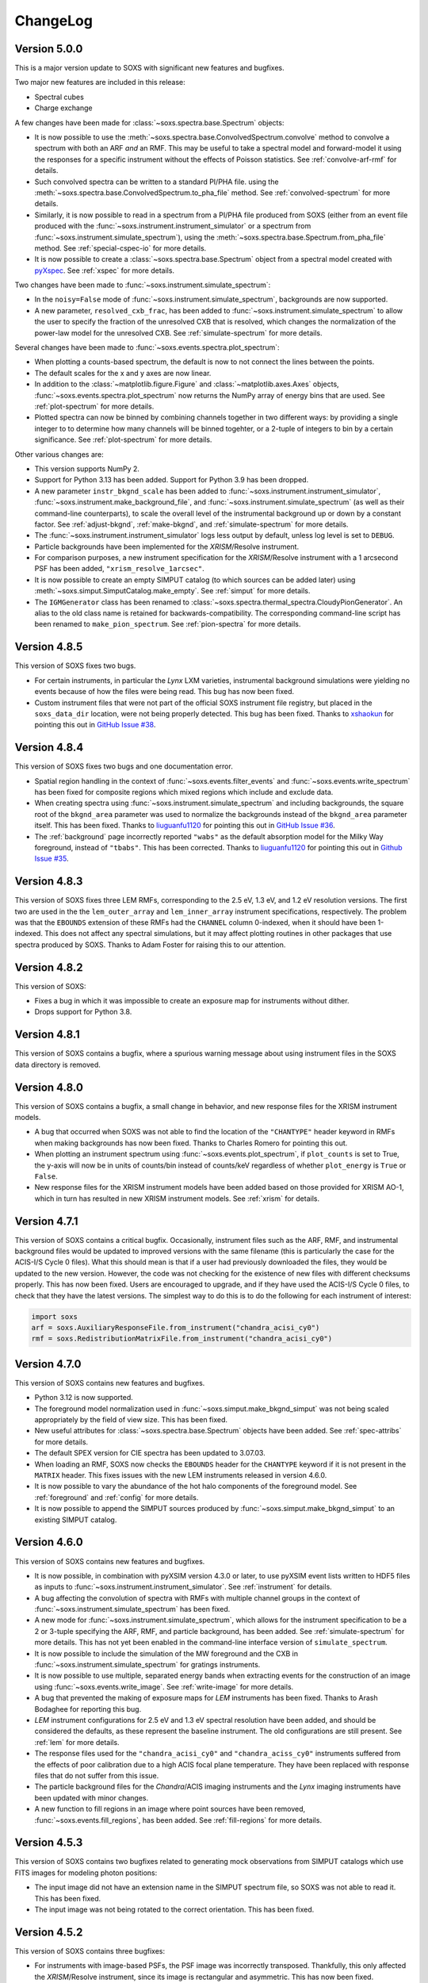 .. _changelog:

ChangeLog
=========

Version 5.0.0
-------------

This is a major version update to SOXS with significant new features and bugfixes.

Two major new features are included in this release:

* Spectral cubes
* Charge exchange

A few changes have been made for :class:`~soxs.spectra.base.Spectrum` objects:

* It is now possible to use the :meth:`~soxs.spectra.base.ConvolvedSpectrum.convolve`
  method to convolve a spectrum with both an ARF *and* an RMF. This may be useful to
  take a spectral model and forward-model it using the responses for a specific
  instrument without the effects of Poisson statistics. See :ref:`convolve-arf-rmf`
  for details.
* Such convolved spectra can be
  written to a standard PI/PHA file. using the
  :meth:`~soxs.spectra.base.ConvolvedSpectrum.to_pha_file` method. See
  :ref:`convolved-spectrum` for more details.
* Similarly, it is now possible to read in a spectrum from a PI/PHA file produced from
  SOXS (either from an event file produced with the :func:`~soxs.instrument.instrument_simulator`
  or a spectrum from :func:`~soxs.instrument.simulate_spectrum`), using the
  :meth:`~soxs.spectra.base.Spectrum.from_pha_file` method. See :ref:`special-cspec-io`
  for more details.
* It is now possible to create a :class:`~soxs.spectra.base.Spectrum` object from
  a spectral model created with
  `pyXspec <https://heasarc.gsfc.nasa.gov/docs/xanadu/xspec/python/html/index.html>`_.
  See :ref:`xspec` for more details.

Two changes have been made to :func:`~soxs.instrument.simulate_spectrum`:

* In the ``noisy=False`` mode of :func:`~soxs.instrument.simulate_spectrum`,
  backgrounds are now supported.
* A new parameter, ``resolved_cxb_frac``, has been added to
  :func:`~soxs.instrument.simulate_spectrum` to allow the user to specify the
  fraction of the unresolved CXB that is resolved, which changes the normalization
  of the power-law model for the unresolved CXB. See :ref:`simulate-spectrum`
  for more details.

Several changes have been made to :func:`~soxs.events.spectra.plot_spectrum`:

* When plotting a counts-based spectrum, the default is now to not connect the
  lines between the points.
* The default scales for the x and y axes are now linear.
* In addition to the :class:`~matplotlib.figure.Figure` and :class:`~matplotlib.axes.Axes`
  objects, :func:`~soxs.events.spectra.plot_spectrum` now returns the NumPy array of
  energy bins that are used. See :ref:`plot-spectrum` for more details.
* Plotted spectra can now be binned by combining channels together in two different ways:
  by providing a single integer to to determine how many channels will be binned togehter,
  or a 2-tuple of integers to bin by a certain significance. See :ref:`plot-spectrum` for
  more details.

Other various changes are:

* This version supports NumPy 2.
* Support for Python 3.13 has been added. Support for Python 3.9 has been dropped.
* A new parameter ``instr_bkgnd_scale`` has been added to
  :func:`~soxs.instrument.instrument_simulator`, :func:`~soxs.instrument.make_background_file`,
  and :func:`~soxs.instrument.simulate_spectrum` (as well as their command-line
  counterparts), to scale the overall level of the instrumental background up or
  down by a constant factor. See :ref:`adjust-bkgnd`, :ref:`make-bkgnd`, and
  :ref:`simulate-spectrum` for more details.
* The :func:`~soxs.instrument.instrument_simulator` logs less output by default,
  unless log level is set to ``DEBUG``.
* Particle backgrounds have been implemented for the *XRISM*/Resolve instrument.
* For comparison purposes, a new instrument specification for the *XRISM*/Resolve
  instrument with a 1 arcsecond PSF has been added, ``"xrism_resolve_1arcsec"``.
* It is now possible to create an empty SIMPUT catalog (to which sources can be
  added later) using :meth:`~soxs.simput.SimputCatalog.make_empty`. See
  :ref:`simput` for more details.
* The ``IGMGenerator`` class has been renamed to
  :class:`~soxs.spectra.thermal_spectra.CloudyPionGenerator`. An alias to the old class
  name is retained for backwards-compatibility. The corresponding command-line script
  has been renamed to ``make_pion_spectrum``. See :ref:`pion-spectra` for more details.

Version 4.8.5
-------------

This version of SOXS fixes two bugs.

* For certain instruments, in particular the *Lynx* LXM varieties, instrumental
  background simulations were yielding no events because of how the files were
  being read. This bug has now been fixed.
* Custom instrument files that were not part of the official SOXS instrument file
  registry, but placed in the ``soxs_data_dir`` location, were not being properly
  detected. This bug has been fixed. Thanks to `xshaokun <https://github.com/xshaokun>`_
  for pointing this out in
  `GitHub Issue #38 <https://github.com/lynx-x-ray-observatory/soxs/issues/38>`_.

Version 4.8.4
-------------

This version of SOXS fixes two bugs and one documentation error.

* Spatial region handling in the context of :func:`~soxs.events.filter_events` and
  :func:`~soxs.events.write_spectrum` has been fixed for composite regions which
  mixed regions which include and exclude data.
* When creating spectra using :func:`~soxs.instrument.simulate_spectrum` and
  including backgrounds, the square root of the ``bkgnd_area`` parameter was
  used to normalize the backgrounds instead of the ``bkgnd_area`` parameter itself.
  This has been fixed. Thanks to `liuguanfu1120 <https://github.com/liuguanfu1120>`_
  for pointing this out in
  `GitHub Issue #36 <https://github.com/lynx-x-ray-observatory/soxs/issues/36>`_.
* The :ref:`background` page incorrectly reported ``"wabs"`` as the default
  absorption model for the Milky Way foreground, instead of ``"tbabs"``. This has
  been corrected. Thanks to `liuguanfu1120 <https://github.com/liuguanfu1120>`_
  for pointing this out in
  `Github Issue #35 <https://github.com/lynx-x-ray-observatory/soxs/issues/35>`_.

Version 4.8.3
-------------

This version of SOXS fixes three LEM RMFs, corresponding to the 2.5 eV, 1.3 eV, and
1.2 eV resolution versions. The first two are used in the the ``lem_outer_array``
and ``lem_inner_array`` instrument specifications, respectively. The problem was that the
``EBOUNDS`` extension of these RMFs had the ``CHANNEL`` column 0-indexed, when it should
have been 1-indexed. This does not affect any spectral simulations, but it may affect
plotting routines in other packages that use spectra produced by SOXS. Thanks to Adam
Foster for raising this to our attention.

Version 4.8.2
-------------

This version of SOXS:

* Fixes a bug in which it was impossible to create an exposure map for instruments
  without dither.
* Drops support for Python 3.8.

Version 4.8.1
-------------

This version of SOXS contains a bugfix, where a spurious warning message about
using instrument files in the SOXS data directory is removed.

Version 4.8.0
-------------

This version of SOXS contains a bugfix, a small change in behavior, and new
response files for the XRISM instrument models.

* A bug that occurred when SOXS was not able to find the location of the
  ``"CHANTYPE"`` header keyword in RMFs when making backgrounds has now been
  fixed. Thanks to Charles Romero for pointing this out.
* When plotting an instrument spectrum using :func:`~soxs.events.plot_spectrum`,
  if ``plot_counts`` is set to True, the y-axis will now be in units of counts/bin
  instead of counts/keV regardless of whether ``plot_energy`` is ``True`` or
  ``False``.
* New response files for the XRISM instrument models have been added based on
  those provided for XRISM AO-1, which in turn has resulted in new XRISM
  instrument models. See :ref:`xrism` for details.

Version 4.7.1
-------------

This version of SOXS contains a critical bugfix. Occasionally, instrument files
such as the ARF, RMF, and instrumental background files would be updated to
improved versions with the same filename (this is particularly the case for the
ACIS-I/S Cycle 0 files). What this should mean is that if a user had previously
downloaded the files, they would be updated to the new version. However, the
code was not checking for the existence of new files with different checksums
properly. This has now been fixed. Users are encouraged to upgrade, and if they
have used the ACIS-I/S Cycle 0 files, to check that they have the latest versions.
The simplest way to do this is to do the following for each instrument of interest:

.. code-block:: python

    import soxs
    arf = soxs.AuxiliaryResponseFile.from_instrument("chandra_acisi_cy0")
    rmf = soxs.RedistributionMatrixFile.from_instrument("chandra_acisi_cy0")

Version 4.7.0
-------------

This version of SOXS contains new features and bugfixes.

* Python 3.12 is now supported.
* The foreground model normalization used in :func:`~soxs.simput.make_bkgnd_simput`
  was not being scaled appropriately by the field of view size. This has been
  fixed.
* New useful attributes for :class:`~soxs.spectra.base.Spectrum` objects have been
  added. See :ref:`spec-attribs` for more details.
* The default SPEX version for CIE spectra has been updated to 3.07.03.
* When loading an RMF, SOXS now checks the ``EBOUNDS`` header for the
  ``CHANTYPE`` keyword if it is not present in the ``MATRIX`` header.
  This fixes issues with the new LEM instruments released in version 4.6.0.
* It is now possible to vary the abundance of the hot halo components of
  the foreground model. See :ref:`foreground` and :ref:`config` for more
  details.
* It is now possible to append the SIMPUT sources produced by
  :func:`~soxs.simput.make_bkgnd_simput` to an existing SIMPUT catalog.

Version 4.6.0
-------------

This version of SOXS contains new features and bugfixes.

* It is now possible, in combination with pyXSIM version 4.3.0 or later, to
  use pyXSIM event lists written to HDF5 files as inputs to
  :func:`~soxs.instrument.instrument_simulator`. See :ref:`instrument` for
  details.
* A bug affecting the convolution of spectra with RMFs with multiple channel
  groups in the context of :func:`~soxs.instrument.simulate_spectrum` has been
  fixed.
* A new mode for :func:`~soxs.instrument.simulate_spectrum`, which allows for
  the instrument specification to be a 2 or 3-tuple specifying the ARF, RMF,
  and particle background, has been added. See :ref:`simulate-spectrum` for
  more details. This has not yet been enabled in the command-line interface
  version of ``simulate_spectrum``.
* It is now possible to include the simulation of the MW foreground and the
  CXB in :func:`~soxs.instrument.simulate_spectrum` for gratings instruments.
* It is now possible to use multiple, separated energy bands when extracting events for
  the construction of an image using :func:`~soxs.events.write_image`. See
  :ref:`write-image` for more details.
* A bug that prevented the making of exposure maps for *LEM* instruments has been fixed.
  Thanks to Arash Bodaghee for reporting this bug.
* *LEM* instrument configurations for 2.5 eV and 1.3 eV spectral resolution have been added,
  and should be considered the defaults, as these represent the baseline instrument. The
  old configurations are still present. See :ref:`lem` for more details.
* The response files used for the ``"chandra_acisi_cy0"`` and ``"chandra_aciss_cy0"``
  instruments suffered from the effects of poor calibration due to a high ACIS focal
  plane temperature. They have been replaced with response files that do not suffer
  from this issue.
* The particle background files for the *Chandra*/ACIS imaging instruments and the
  *Lynx* imaging instruments have been updated with minor changes.
* A new function to fill regions in an image where point sources have been removed,
  :func:`~soxs.events.fill_regions`, has been added. See :ref:`fill-regions` for
  more details.

Version 4.5.3
-------------

This version of SOXS contains two bugfixes related to generating mock observations
from SIMPUT catalogs which use FITS images for modeling photon positions:

* The input image did not have an extension name in the SIMPUT spectrum file, so
  SOXS was not able to read it. This has been fixed.
* The input image was not being rotated to the correct orientation. This has been
  fixed.

Version 4.5.2
-------------

This version of SOXS contains three bugfixes:

* For instruments with image-based PSFs, the PSF image was incorrectly transposed.
  Thankfully, this only affected the *XRISM*/Resolve instrument, since its image is
  rectangular and asymmetric. This has now been fixed.
* Default aimpoint coordinates corresponding to the detector center have now been
  added to simple, square-shaped instruments created with
  :meth:`~soxs.instrument_registry.make_simple_instrument`.
* SIMPUT filenames are now no longer limited to 80 characters inside the SIMPUT
  catalog, and better handling is provided for filenames with relative paths. Thanks
  to Chang-Goo Kim for submitting `PR 19 <https://github.com/lynx-x-ray-observatory/soxs/pull/19>`_ which fixes this.


Version 4.5.1
-------------

This version of SOXS contains two bugfixes:

* A critical downstream bug in pyXSIM has been fixed, where normalizations of X-ray
  fields, spectra, and mocks that used the IGM thermal spectrum model were overestimated.
  Users who need this functionality are also encouraged to upgrade to pyXSIM v4.2.0.
* Inputting a file name as the ``imhdu`` argument to
  :meth:`~soxs.simuput.SimputSource.from_spectrum` was not working, and has now been
  fixed.

Version 4.5.0
-------------

This version of SOXS contains a minor bugfix and a number of small new features.

* More corner cases of SIMPUT catalogs made using the SIMPUT library
  which caused errors in SOXS are now supported.
* It is now possible to supply a :class:`soxs.simput.SimputCatalog` instance
  as the ``input_events`` argument to :func:`~soxs.instrument.instrument_simulator`.
* It is now possible to specify values of the ``reblock`` parameter that are less
  than 1 to :func:`soxs.events.write_image`.
* It is now possible to filter events on time in :func:`soxs.events.filter_events`,
  :func:`soxs.events.write_image`, and :func:`soxs.events.write_spectrum`.
* It is now possible to exclude events with region filters in :func:`soxs.events.filter_events`
  and :func:`soxs.events.write_spectrum`.
* A new function to merge source and background event files,
  :func:`soxs.events.merge_event_files`, has been added.

Version 4.4.0
-------------

This version of SOXS contains critical bugfixes and one new feature.

* There was an `off-by-one` indexing error in the production of energies for diffuse
  background spectra, as well as any spectra produced with
  :func:`~soxs.instrument.simulate_spectrum`, which results in a small energy shift
  (almost always below the energy resolution). This bug has been fixed.
* The ``"ENERGY"`` column in event files produced by SOXS now represent the energies that
  are approximated by the instrument response based on their channel. Effectively, this
  now means that these energies are at the instrument resolution. This is in line with
  what is present in real data. A new column in the event files, ``"SOXS_ENERGY"``, contains
  the energies incident on the detector derived from the source, which previously were
  in the ``"ENERGY"`` column.
* Region files or expressions with multiple regions inside them are now correctly
  parsed when using :func:`~soxs.events.filter_events` or :func:`~soxs.events.write_spectrum`.
* It is now possible to create a spectrum without Poisson noise using
  :func:`~soxs.instrument.simulate_spectrum` or the ``simulate_spectrum`` command-line
  script. See :ref:`simulate-spectrum` or :ref:`cmd-simulate-spectrum` for more details.
* The ``"CHANNEL"`` field in the ``"EBOUNDS"`` data in the LEM RMFs was 0-indexed when it
  should have been 1-indexed. This has been fixed.

Version 4.3.0
-------------

This version of SOXS contains new features.

* A new version of the spectral model used in the
  :class:`~soxs.spectra.thermal_spectra.CloudyCIEGenerator` class has been provided, with
  improved energy resolution. See :ref:`cloudy-spectra` for more details.
* A new version of the spectral model used in the
  :class:`~soxs.spectra.thermal_spectra.IGMGenerator` class has been provided, with
  improved energy resolution. See :ref:`igm-spectra` for more details.
* A new function to download table files for the thermal spectra models has been
  provided. See :ref:`downloading-thermal-tables` for more details.

Version 4.2.1
-------------

This update to SOXS contains bugfixes.

* The *AXIS* instrument specification was not working properly due to an issue
  with the implementation of the PSF file. This has now been fixed.
* In several places, data from FITS files is now converted to the native byteorder
  of the system upon reading.
* The minimum AstroPy version is now 4.0 and the minimum h5py version is now 3.0.

Version 4.2.0
-------------

This update to SOXS contains new features and a bugfix.

* Installation and use on Windows 64-bit platforms is now supported.
* New PSF models using encircled energy fraction (EEF) files are now supported.
  See :ref:`psf-models` for more details.
* The *XRISM* *Resolve* instrument specification has been updated, and a new
  instrument specification for *Xtend* has been added. See :ref:`xrism` for
  more details.
* The *AXIS* instrument specification has been updated. See :ref:`axis-probe` for
  more details.
* If one had not binned a :class:`~soxs.spectra.base.Spectrum` object more finely
  than the instrument's ARF/RMF when using :func:`~soxs.instrument.simulate_spectrum`,
  then gaps would appear in the resulting convolved spectrum. This is now
  handled by linearly interpolating the spectral model into the ARF energy
  bins.
* The *LEM* instrumental background has been boosted to 1 counts/s/keV/(30'x30')
  from the previous value of 0.07 counts/s/keV/(30'x30').
* A new function for creating a SIMPUT catalog including models for the Galactic
  foreground and the CXB point sources, :func:`~soxs.simput.make_bkgnd_simput`,
  has been included. See :ref:`bkgnd-simput` for more details.

Version 4.1.0
-------------

This update to SOXS contains bug fixes and two new features.

* A bug that scaled the flux of :class:`~soxs.simput.SimputSpectrum` sources
  incorrectly has been corrected.
* Bugs that prevented :class:`~soxs.simput.SimputSpectrum` sources from being
  used in SIXTE, SIMX, and MARX have been fixed.
* It is now possible to specify a region file with creating a spectrum with
  :func:`~soxs.events.write_spectrum`, to select a subset of events based on
  spatial region. See :ref:`write-spectrum` for more details.
* The method :meth:`~soxs.spectrum.Spectrum.get_lum_in_band` to compute the
  rest-frame luminosity of a :class:`~soxs.spectrum.Spectrum` within an energy
  band has been added.

Version 4.0.0
-------------

This update to SOXS contains a large number of new features, mostly related to
the generation of spectra.

* New options have been added for the simulation of thermal spectra, including
  from `SPEX <https://www.sron.nl/astrophysics-spex>`_, MeKaL, a CIE model based
  on `Cloudy <https://gitlab.nublado.org/cloudy/cloudy/-/wikis/home>`_,
  and a model for emission from the IGM including photoionization and resonant
  scattering off of the CXB based on Cloudy and provided by Ildar Khabibullin.
  See :ref:`thermal-spectra` for details.
* The option to create :class:`~soxs.spectra.base.Spectrum` objects with log-spaced
  energy binning has been added. See :ref:`spectrum-binning` for details.
* The option to create a new spectrum from an old one by rebinning has been added
  to the :class:`~soxs.spectra.base.Spectrum` class. See :ref:`spectrum-binning` for details.
* It is no longer necessary to source the HEADAS environment before creating a
  :class:`~soxs.spectra.base.Spectrum` object using either the
  :meth:`~soxs.spectra.base.Spectrum.from_xspec_script` or
  :meth:`~soxs.spectra.base.Spectrum.from_xspec_model`. See :ref:`xspec` for more details.
* Reading and writing of :class:`~soxs.spectra.base.Spectrum` objects has been refactored,
  so that the tables use the min and max of each energy bin instead of the middle
  energy of the bin. This allows for log-spaced energy binning (mentioned above) to
  be supported. Also, :class:`~soxs.spectra.base.Spectrum` objects can now be written to
  FITS table files as well as ASCII and HDF5. See :ref:`read-spectra` and
  :ref:`write-spectra` for details.
* An option to create a mosaicked event file in addition to an image file has been
  added to the :func:`~soxs.mosaic.make_mosaic_image` function. See :ref:`mosaic`
  for more details.
* The default absorption model for the galactic foreground has been changed to TBabs.
* The accuracy of the TBabs absorption model has been improved.
* It is now possible to specify different abundance tables in the construction of the
  TBabs absorption model.
* The galactic foregroud model now includes thermal broadening of emission lines, and
  it is also now possible to optionally add velocity broadening. See :ref:`foreground`
  for more details.
* The LEM ARF has been updated.
* Instrumental background models have been added to the LEM instrument models.
* The abundance table from `Feldman (1992) <https://ui.adsabs.harvard.edu/abs/1992PhyS...46..202F>`_
  has been added to the options for abundance tables for the
  :class:`~soxs.spectra.thermal_spectra.ApecGenerator` and :class:`~soxs.spectra.thermal_spectra.SpexGenerator`.
* The default abundance table from Cloudy v17.03 has been added to the options for abundance
  tables for the :class:`~soxs.spectra.thermal_spectra.ApecGenerator` and
  :class:`~soxs.spectra.thermal_spectra.SpexGenerator`.
* The command-line script ``make_thermal_spectrum`` has been changed to ``make_cie_spectrum`` and
  has many more options for computing CIE spectra. See :ref:`cmd-make-cie-spectrum` for details.
* The command-line script ``make_igm_spectrum`` has been added for making thermal spectra with
  photoionization and resonant scattering. See :ref:`cmd-make-igm-spectrum` for details.
* In the command-line scripts ``make_cie_spectrum``, ``make_igm_spectrum``, and
  ``make_powerlaw_spectrum``, the parameter for foreground Galactic absorption ``nh`` has been
  renamed to ``nH_abs``.

Version 3.4.0
-------------

* The LEM response files have been updated.
* The XRISM response files have been updated.
* A bug that prevented multi-image PSF types to be used has been fixed.
* The astrophysical foreground calculation method has been updated so that
  its spectral bins always match the binning of the RMF for the instrument
  being simulated, which results in more accurate spectral fits for this
  component.
* The point-source background :math:`\log N-\log S` distribution has been
  extended to fluxes up to :math:`S \sim 10^{-12}~\rm{erg}~\rm{s}~\rm{cm}^{-2}`.
  See :ref:`ptsrc-bkgnd` for more details.
* A diffuse component to the point-source background has been added, to model
  completely unresolved sources at low flux. See :ref:`ptsrc-bkgnd` for more
  details.

Version 3.3.0
-------------

* New instrument specifications for the
  `LEM probe concept <https://lem.physics.wisc.edu>`_ have been added, for
  spectral resolutions of 0.9 eV and 2 eV.
* A new function for filtering event files, :func:`~soxs.events.filter_events`,
  has been added. See :ref:`filtering-events` for more details.
* A number of small bugs have been fixed.


Version 3.2.0
-------------

* More customizations to the astrophysical X-ray foreground are now available.
  See :ref:`foreground` and :ref:`config` for details.
* A new function, :func:`~soxs.utils.set_soxs_config`, for setting configuration
  values, has been added. See :ref:`config` for details.
* A new function, :func:`~soxs.utils.set_mission_config`, for setting
  mission-specific configuration values, has been added. See :ref:`mission-config`
  for details.


Version 3.1.0
-------------

* Python 3.10 is now officially supported. The minimum supported Python version
  is now 3.8.
* For :func:`~soxs.instrument.simulate_spectrum`, the power-law index for the
  unresolved point-source component of the astrophysical background is now
  :math:`\alpha = 1.52`.
* An instrument specification for the
  `LEM probe concept <https://lem.physics.wisc.edu>`_ has been added.
* A bug which prevented the use of the ``xrism_resolve`` instrument has been
  fixed.
* The default neutral hydrogen column for the astrophysical background components
  is now :math:`n_H = 0.018 \times 10^{22}~\rm{atoms}~\rm{cm}^{-2}`
* The default value of the neutral hydrogen column and the absorption model for
  astrophysical backgrounds can now be set in :ref:`config`. These can no longer
  be fine tuned in :func:`~soxs.instrument.make_background_file` or
  :func:`~soxs.instrument.simulate_spectrum`.
* The default APEC version can now be set in the :ref:`config`.
* The keyword argument ``input_pt_sources`` has been added to the
  :func:`~soxs.instrument.instrument_simulator`, to allow a consistent set of
  point sources to be simulated. See :ref:`point-source-list` for information
  on how to create this file. The keyword argument to do the same for
  :func:`~soxs.instrument.make_background_file` is now renamed to
  ``input_pt_sources`` from ``input_sources`` for consistency.

Version 3.0.2
-------------

This version of SOXS contains bug fixes and a minor new feature.

* Relative paths are now handled correctly in SIMPUT catalogs.
* A number of problems in parsing instrument specifications have been fixed.
* A bug which caused a crash when an RMF with ``N_CHAN`` = 0 in columns has
  been fixed.
* :class:`~soxs.spectra.base.ConvolvedSpectrum` objects can now be added and
  subtracted.
* Doc examples which use pyXSIM now use pyXSIM 3.0.0.

Version 3.0.1
-------------

This bugfix update to SOXS contains bug fixes and a minor new feature.

* A bug which prevented SIMPUT photon lists written by SOXS to be read in by
  SIXTE has been fixed.
* A bug which prevented the use of instrumental background files which do not
  contain the ``"EXPOSURE"`` keyword in the header has been fixed.
* :func:`~soxs.instrument_registry.add_instrument_to_registry` now catches
  more errors in the setup of custom instruments and flags them informatively.
* Subtraction of two :class:`~soxs.spectra.base.Spectrum` objects is now possible.

Version 3.0.0
-------------

This major version update of SOXS contains new features and optimizations.
**NOTE: there are some backwards-incompatible changes in this release.**

* SOXS now supports two new PSF model types, ``"image"``, which uses a single
  FITS image for the PSF model, and ``"multi_image"``, which can use a number
  of FITS images corresponding to different incident photon energies and
  different off-axis angles. See :ref:`psf-models` for details.
* SOXS now uses standard PHA files with FITS tables of channel and count rate
  to create instrumental/particle background. See :ref:`instr-bkgnd` for more
  details.
* SOXS now supports "spectrum" SIMPUT sources, with and without images, for
  generating mock observations. See :ref:`simput` for details.
* SOXS now uses the "spectrum" SIMPUT sources in all of the command line scripts
  which create spatial models, so the signatures of those scripts have changed.
  See :ref:`cmd-spatial` for details.
* The Python function :meth:`~soxs.background.point_sources.make_point_source_list`
  and the command line script :ref:`cmd-make-point-source-list` no longer require
  the ``exp_time`` and ``area`` arguments.
* The capability to create mosaics of multiple SOXS event files into a single
  FITS image, with options for exposure correction, has been added. See
  :ref:`mosaic` for details.
* It is no longer necessary to download response files manually, as response
  files will now be downloaded automatically if they are needed to simulate
  an observation or create a spectrum. See :ref:`response_files` for details.
* Similarly, the latest version of the APEC tables is no longer packaged with
  SOXS, both the CIE and NEI versions of the APEC tables will be downloaded
  automatically if they are needed. See :ref:`thermal-spectra` for details.
* SOXS now uses the `new 201-bin temperature files from AtomDB
  <http://www.atomdb.org/download.php>`_ for thermal spectrum models.
* The SOXS configuration option ``"response_path"`` has been changed to
  ``"soxs_data_dir"`` and the former is deprecated. See :ref:`config`
  for details.
* All instrument specifications must now specifically implement at least one
  chip explicitly, so it is no longer permissible to specify the ``"chips"``
  argument to be ``None``. **This is a backwards-incompatible change.**
* Generating the galactic foreground and the instrumental background is now
  faster and uses less memory.
* Exposure map calculation now uses far less memory and is slightly faster.
* New options have been added to the :func:`~soxs.events.plot_spectrum` function.
  See :ref:`plot-spectrum` for details.
* *Chandra* grating responses for ACIS-S have been updated to Cycle 22.
* SOXS now uses the
  `AstroPy Regions package <https://astropy-regions.readthedocs.io/en/latest/>`_
  for region handling.
* An option for writing ds9 regions corresponding to the sky positions and sizes
  of the halos from events created from the cosmology source catalog has been
  added. See :ref:`cosmo-source-catalog` for more details.
* The :class:`~soxs.spatial.DoubleBetaModel` spatial source model has been
  added (see :ref:`double-beta-model`), along with the command-line script
  :ref:`cmd-make-double-beta-model-source`.
* The ``make_beta_model`` command line script has been renamed to
  :ref:`cmd-make-beta-model-source`.
* An instrument specification for the
  `*STAR-X* mission concept <https://ui.adsabs.harvard.edu/abs/2017SPIE10399E..08M/abstract>`_
  has been added.

Version 2.3.0
-------------

This version of SOXS fixes a few bugs, updates instrument specifications, and
adds a speedup for certain types of RMF convolutions. **Support for Python 2.7
has been dropped in this release.**

* Fixed an issue in cosmological sources generation where comoving units were
  assumed when they should have been proper.
* Fixed an issue where the ``make_thermal_spectrum`` command-line script had the
  wrong default version of APEC specified.
* *Chandra* imaging responses for ACIS-I and ACIS-S have been updated to Cycle 22.
* The *XRISM*/Resolve ARF has been updated to use a version with higher effective
  area. See the :ref:`xrism` section of :ref:`instrument` for more information.
* RMF convolutions are now faster in most situations.
* The field of view for the *Lynx*/HDXI has been increased from 20 arcmin to 22
  arcmin.


Version 2.2.0
-------------

This version of SOXS focuses on new instrument modes and response files, as well
as containing bugfixes and improvements. This version supports Python 2.7, 3.5,
3.6, and 3.7.

* Fixed an issue where an invalid APEC version was being found when the user
  did not specify a path to the AtomDB tables. Thanks to David Turner for this
  bugfix.
* The *Lynx* microcalorimeter, now named "LXM", has been split into three
  subarrays, currently corresponding to three different instrument modes.
* The only *Lynx* mirror configuration currently available is the
  :math:`d = 3~m, f = 10~m` system. All other confiugrations have been removed
  in this version of SOXS.
* A new naming scheme has been adopted for many instruments for clarity, but
  the old names will be accepted with a warning.
* The *Chandra* Cycle 19 responses have been replaced by their Cycle 20
  versions.
* The *Athena* response files have been updated to their latest versions.
* The *Hitomi* SXS instrument mode has been replaced by the *XRISM* Resolve
  instrument mode, and the response files have been updated accordingly.

For more information on the new instrument configurations, consult the
:ref:`instrument` section of the User's Guide.

Version 2.1.0
-------------

This release of SOXS provides new features, bugfixes, optimizations, and other
improvements.

* The 2.1.x series of SOXS will be the last to support Python 2.7.
* Support for non-equilibrium ionization plasma emission using AtomDB has been
  added to SOXS. see :ref:`nei` for more details.
* The default AtomDB/APEC version provided with SOXS is now v3.0.9.
* Generating spectra without imaging using (see :ref:`simulate-spectrum`) is now
  faster, especially for high-resolution instruments such as microcalorimeters
  and gratings.
* The default abundance table used when generating thermal spectra can now be set in
  the SOXS configuration file. See :ref:`solar-abund-tables` for more information.
* Absorption lines can now be added to spectra. See :ref:`absorb_lines` for more
  information.
* A new function for generating a simple imaging instrument based on an existing
  instrument specification has been added. See :ref:`simple-instruments` for more
  information.
* A bug that prevented the multiplication of a
  :class:`~soxs.background.spectra.BackgroundSpectrum` object by a constant has
  been fixed.
* New convenience methods for generating :class:`~soxs.instrument.AuxiliaryResponseFile`
  and :class:`~soxs.instrument.RedistributionMatrixFile` objects directly from
  existing instrument specification names has been added.
* A new keyword argument, ``plot_counts``, has been added to the
  :func:`~soxs.events.plot_spectrum` function which allows the counts instead of
  the count rate to be plotted.
* The response files and instrumental background for the
  `AXIS <http://axis.astro.umd.edu>`_ mission have been updated to their latest
  versions.

Version 2.0.0
-------------

This is a major new release with a number of important new features and some bugfixes.

Most Important New Features and Changes
+++++++++++++++++++++++++++++++++++++++

* Beginning with this version and going forward, response files will not be included
  when SOXS is installed, primarily due to space considerations. Response files should
  be downloaded from the :ref:`responses` page either separately or as a whole.
  Instrument simulation can be performed with the response files located in the current
  working directory or in the default ``response_path`` specified in the SOXS
  configuration file. See :ref:`config`, :ref:`response-path`, and :ref:`cmd-response-path`
  for more details.
* A configuration file can now be used with SOXS. See :ref:`config` for more details.
* The ability to simulate gratings spectra with :func:`~soxs.instrument.simulate_spectrum`
  and the ``simulate_spectrum`` command-line tool has been added. See :ref:`gratings` for
  more information and :ref:`custom-non-imaging` for instructions on how to make a custom
  gratings instrument specification. Special thanks to `Lia Corrales <http://www.liacorrales.com/>`_
  for useful discussions and advice with respect to gratings spectra.
* The :class:`~soxs.simput.SimputCatalog` and :class:`~soxs.simput.PhotonList` classes
  have been added for improved SIMPUT catalog handling, which greatly simplifies the
  simulation of sources. See :ref:`simput` for more information.
* A bug that prevented backgrounds from being added from a file properly to simulations
  with a non-zero roll angle has been fixed.

Changes to Simulation of Spectra
++++++++++++++++++++++++++++++++

* A number of class methods for :class:`~soxs.spectra.base.Spectrum` and their associated
  command-line scripts now have ``emin``, ``emax``, and ``nbins`` as required arguments.
  Previously these were optional arguments. More information can be found at :ref:`spectra`
  and :ref:`cmd-spectra`. These are backwards-incompatible changes.
* The interpolating spline which allowed :class:`~soxs.spectra.base.Spectrum` objects to
  be called with an energy argument to get the values of the spectrum for arbitrary
  energies was not being regenerated if the spectrum was changed, say by foreground
  absorption. This has been fixed.
* The ability to apply intrinsic foreground absorption to a :class:`~soxs.spectra.base.Spectrum`
  has been added by adding an optional ``redshift`` argument to
  :meth:`~soxs.spectra.base.Spectrum.apply_foreground_absorption`.
* A method to easily plot :class:`~soxs.spectra.base.Spectrum` objects,
  :meth:`~soxs.spectra.base.Spectrum.plot`, has been added. See :ref:`spectra-plots` for details.
* For APEC spectra created using :class:`~soxs.spectra.thermal_spectra.ApecGenerator`, it is now possible to
  use Solar abundance tables other than the implicitly assumed Anders & Grevesse 1989. See
  :ref:`solar-abund-tables` and :ref:`cmd-spectra` for details.
* The accuracy of the ``TBabs`` absorption model interpolation in SOXS has been improved.
* A method to add individual Gaussian-shaped lines to a :class:`~soxs.spectra.base.Spectrum`,
  :meth:`~soxs.spectra.base.Spectrum.add_emission_line`, has been added.
* The ability to write :class:`~soxs.spectra.base.Spectrum` objects to HDF5 files has
  been added via the :meth:`~soxs.spectra.base.Spectrum.write_h5_file` method. See
  :ref:`write-spectra` for details.

Changes to Instrument Simulation
++++++++++++++++++++++++++++++++

* :func:`~soxs.events.plot_spectrum` has been given more options. see :ref:`plot-spectrum`
  for details.
* A ``reblock`` optional argument has been added to :func:`~soxs.events.write_image` and
  :func:`~soxs.events.make_exposure_map` to allow the binning of images and exposure maps to
  be changed. See :ref:`event-tools` for details.
* Small improvements were made to reading parameters from RMFs, improving consistency
  and allowing more corner cases to be supported.
* If a ``COUNT_RATE`` column is not in a FITS table file containing a spectrum, the count
  rate will be generated automatically in :func:`~soxs.events.plot_spectrum`.
* The ability to simulate background components has been added to
  :func:`~soxs.instrument.simulate_spectrum`. See :ref:`simulate-spectrum` and
  :ref:`cmd-simulate-spectrum` for more details.
* The :meth:`~soxs.instrument.AuxiliaryResponseFile.plot` method of
  :class:`~soxs.instrument.AuxiliaryResponseFile` now returns both a
  :class:`~matplotlib.figure.Figure` and :class:`~matplotlib.axes.Axes` objects.

Changes to Instrument Specifications
++++++++++++++++++++++++++++++++++++

* An instrument specification for the *Lynx* gratings has been added to the instrument registry.
* Instrument specifications for *Chandra*/ACIS-S have been added to the instrument registry.
  Special thanks to Andrea Botteon for supplying the model for the ACIS-S particle background.
* Instrument specifications for *Chandra*/ACIS-S with the HETG have been added to the instrument
  registry. The instrument models correspond to the MEG and HEG :math:`\pm` first order.
* The *Chandra*/ACIS-I instrument specifications for Cycle 18 have been replaced with Cycle 19
  specifications.
* When defining instrument specifications, it is now possible to specify a per-chip
  particle background model. See :ref:`custom-instruments` for more details.
* An instrument specification for the `AXIS <http://axis.astro.umd.edu>`_ mission
  concept has been added.

Version 1.3.0
-------------

This is a release with important new features and some bugfixes.

* SOXS now includes the ability to implement instruments with more than one chip
  with gaps in between, and chips which are not square in size. See :ref:`instrument`
  for more information.
* The *Chandra* ACIS-I instrument specifications have been changed so that they
  implement 4 chips in a 2x2 array, using the new SOXS chip functionality.
  The old specifications still exist in the instrument registry as ``"acisi_cy0_old"``
  and ``"acisi_cy18_old"``.
* The *Athena* WFI and X-IFU instrument specifications have been changed so that
  they more closely match the current models, using the new SOXS chip functionality.
  The old specifications still exist in the instrument registry as ``"athena_wfi_old"``
  and ``"athena_xifu_old"``.
* SOXS now has the ability to create exposure maps for SOXS simulations and use them
  when making images and radial profiles. See :ref:`event-tools` and :ref:`cmd-events`
  for more information.
* Many arguments to functions and command line scripts which have units (such as
  exposure time, field of view, area, temperature, etc.) now accept arguments with
  units. See :ref:`units` and :ref:`cmd-units` for more information.
* The "square" and "circle" dither pattern options have been replaced with a single
  option, a Lissajous pattern like that used by *Chandra*. This is a backwards-incompatible
  change.
* New methods have been added to create :class:`~soxs.spectra.base.ConvolvedSpectrum` objects
  and deconvolve them to :class:`~soxs.spectra.base.Spectrum` objects. See
  :ref:`convolved-spectra` for more details.
* A method to extract a subset of a spectrum and create a new one,
  :meth:`~soxs.spectra.base.Spectrum.new_spec_from_band`, has been added.
* :class:`~soxs.spectra.base.Spectrum` objects are now "callable", taking an energy
  or an array of energies, at which the flux values will be interpolated.
* :class:`~soxs.spectra.thermal_spectra.ApecGenerator` objects can now generate spectra that
  vary the elemental abundances separately. See :ref:`thermal-spectra` and
  :ref:`cmd-make-thermal-spectrum` for more details.
* :class:`~soxs.spectra.thermal_spectra.ApecGenerator` objects can now generate spectra without
  line emission. See :ref:`thermal-spectra` and :ref:`cmd-make-thermal-spectrum`
  for more details.
* A bug that prevented one from adding new instrumental background spectra to the
  instrumental background spectrum registry has been fixed.
* A bug that resulted in spectra being plotted with the incorrect energies in
  :func:`~soxs.events.plot_spectrum` has been fixed.

Version 1.2.0
-------------

This is a release with three new features, a change in AtomDB version, and some
fixes to the documentation.

* An instrument specification for the *Hitomi*/SXS has been added. Thanks to
  Eric Miller of MIT for generating the response files.
* There are now two options for absorption models, "wabs" and "tbabs". All tools
  which take a parameter for the Galactic hydrogen column ``nH`` now take an
  optional parameter which can be set to ``"wabs"`` or ``"tbabs"``. The default
  is still ``"wabs"``.
* SOXS now bundles only one version of the AtomDB tables, v3.0.8. It is still
  possible to point to your own directory containing a different version.
* The :meth:`~soxs.spectra.base.Spectrum.from_file` method now accepts HDF5 files as
  input.
* Various minor corrections to the documentation were made.

Version 1.1.1
-------------

This is a release with a single minor feature addition, which allows the foreground
galactic absorption parameter ``nH`` to be supplied to
:func:`~soxs.instrument.make_background_file`, which is applied to the point-source
background.

Version 1.1.0
-------------

This is an important release that contains new features and bugfixes.

* The ability to provide an ASCII table of point source properties to re-use
  the same distribution of point sources has been added to
  :func:`~soxs.background.point_sources.make_point_sources_file` and
  :func:`~soxs.instrument.make_background_file`.
* A new function, :func:`~soxs.background.point_sources.make_point_source_list`, has been
  added to provide a way to generate an ASCII table of point source properties
  for input into making background files and point source catalogs without
  having to create the events.
* For the point-source background, the photon spectral index for the galaxies is
  now :math:`\alpha = 2`, and the photon spectral index for the AGN is drawn
  from a fit to Figure 13a from
  `Hickox & Markevitch 2006 <http://adsabs.harvard.edu/abs/2006ApJ...645...95H>`_.
* The *Athena* instrument models have been updated to more accurately reflect
  the current design parameters.
* A bug that prevented one from using an instrument model that did not have
  an instrumental background has been fixed.
* An experimental feature to turn off uniform randomization of events within
  pixels has been added.
* Dithering now occurs in detector coordinates instead of sky coordinates.

Version 1.0.1
-------------

This is a bugfix release to fix the fact that the ``soxs.background`` submodule
was not being imported properly.

Version 1.0.0
-------------

This version is a major new release with a complete revamp of the way that
SOXS handles backgrounds, as well as a number of other new features and
bugfixes.

* Backgrounds will now either be added when running the instrument simulator
  or can be created separately for a particular instrument, saved to an event
  file, and then used for multiple observations. This enables one to avoid having
  to create a background for every observation, which can be prohibitive for
  long exposures.
* Added a point-source component to the astrophysical background.
* The background keyword arguments for :func:`~soxs.instrument.instrument_simulator`
  are now ``instr_bkgnd``, ``foreground``, and ``ptsrc_bkgnd``. ``astro_bkgnd``
  has been removed. This is a backwards-incompatible change.
* Added the capability to create a source composed of cosmological halos drawn
  from a cosmological simulation.
* Instrument specifications for *Chandra*/ACIS-I have been added, with responses
  from Cycle 0 and Cycle 18.
* SOXS now has the new dependencies of `h5py <http://www.h5py.org>`_ and
  `SciPy <http://www.scipy.org>`_, as well as `AstroPy <http://www.astropy.org>`_
  version 1.3.
* Added the ability to specify a name for a source in a SIMPUT catalog when
  writing a photon list file.
* Test coverage has been improved, especially for backgrounds.
* Tests are now performed on Python versions 2.7, 3.5, and 3.6.
* In the Python interface, integers may now be provided for random seeds as
  arguments to functions.
* An argument to provide a random seed to generate a consistent set of random
  numbers has been added to all of the command line scripts which make use of
  random numbers.
* Fixed a bug in determining the detector and chip coordinates of events when
  creating an event file.
* The ``clobber`` argument for overwriting files has been replaced by
  ``overwrite``. This is a backwards-incompatible change.

Version 0.5.1
-------------

This version is a bugfix release.

* Fixed a big when writing FITS table files when AstroPy 1.3 is installed.

Version 0.5.0
-------------

This version contains new features and bugfixes.

* The PSF can now be set to ``None`` (or ``null`` in JSON files) in an
  instrument specification for no PSF scattering of events.
* The particle background can be set to ``None`` (or ``null`` in JSON files) in
  an instrument specification for no particle background.
* A faster progress bar, `tqdm <https://github.com/tqdm/tqdm>`_, is now in use
  in SOXS.
* Fixed a minor bug in the interpolation of APEC tables for thermal spectra. The
  difference in the generated spectra is small, at around the fifth decimal
  place.
* Added a constant spectrum generator: :meth:`~soxs.spectra.base.Spectrum.from_constant`.
* Added ellipticity and angle parameters to :class:`~soxs.spatial.RadialFunctionModel`
  objects to create models with ellipticity.
* Added flat-field coordinates to :class:`~soxs.spatial.SpatialModel` objects.
* Made public subclass of :class:`~soxs.spectra.base.Spectrum` objects,
  :class:`~soxs.spectra.base.ConvolvedSpectrum`, which is a :class:`~soxs.spectra.base.Spectrum`
  convolved with an ARF.
* Small internal changes designed to provide a more seamless interface to
  `pyXSIM <http://hea-www.cfa.harvard.edu/~jzuhone/pyxsim>`_.
* Three new tools have been included to produce derivative products from event
  files:

  * :func:`~soxs.events.write_image`: Bins events into an image and writes it to
    a FITS file.
  * :func:`~soxs.events.write_spectrum`: Bins events into a spectrum and writes it
    to a FITS file.
  * :func:`~soxs.events.write_radial_profiles`: Bins events into a radial
    profile and writes it to a FITS file.

Version 0.4.0
-------------

This version contains new features and bugfixes. Some changes are not
backwards-compatible.

* SOXS has been re-branded as "Simulating Observations of X-ray Sources".
* Instrument specifications for the *Athena* WFI and X-IFU have been added to
  the instrument registry.
* A test suite infrastructure has been added to SOXS, which runs automatically
  on GitHub when changes are made to the source code.
* Simulating backgrounds without an input source is now possible by providing
  ``None`` to :func:`~soxs.instrument.instrument_simulator` or ``"None"`` to the
  ``instrument_simulator`` command line script (see :ref:`cmd-instrument`).
* The default astrophysical background in SOXS was not identical to the
  advertised input spectrum, which has been fixed.
* The options for dealing with background have been restricted. Backgrounds can
  now only be turned on and off. The keyword arguments to
  :func:`~soxs.instrument.instrument_simulator` for dealing with background have
  been correspondingly modified (see :ref:`instrument` and
  :ref:`cmd-instrument`). This is a backwards-incompatible change.
* The default version of APEC in :class:`~soxs.spectra.thermal_spectra.ApecGenerator` is now
  version 2.0.2, to match XSPEC.
* A new option has been added to the instrument specification to turn dithering
  on and off by default for a given instrument. Please change instrument
  specification JSON files accordingly.
* Instead of the plate scale, the instrument field of view is specified in the
  instrument specification, and the plate scale is calculated from this and the
  number of pixels. Please change instrument specification JSON files
  accordingly.

Version 0.3.1
-------------

This is a bugfix release.

* The RMF for the HDXI was updated so that the binning between it and the HDXI
  ARFs is consistent.
* Various small edits to the documentation were made.

Version 0.3.0
-------------

This version contains new features and bugfixes.

* An *Athena*-like microcalorimeter background is now the default particle
  background for all microcalorimeter models.
* All instrumental backgrounds now have a dependence on the focal length. The
  focal length is now an element of the instrument specification.
* The names of the instruments in the instrument registry were made consistent
  with their associated keys.
* A convenience function, :meth:`~soxs.spectra.base.Spectrum.get_flux_in_band`, has
  been added.
* A new method of generating a spectrum from an XSPEC script,
  :meth:`~soxs.spectra.base.Spectrum.from_xspec_script`, has been added.
* The :meth:`~soxs.spectra.base.Spectrum.from_xspec` method has been renamed to
  :meth:`~soxs.spectra.base.Spectrum.from_xspec_model`.
* Removed unnecessary commas between coordinate values from the examples in
  :ref:`cmd-spatial`.
* Added a new capability to create a SIMPUT file from an ASCII table of RA, Dec,
  and energy, in the ``make_phlist_from_ascii`` command-line script.
* Added a new class for creating rectangle/line-shaped sources,
  :class:`~soxs.spatial.RectangleModel`, and a corresponding command-line
  script, ``make_rectangle_source``.
* The signature of ``write_photon_list`` has changed to accept a ``flux``
  argument instead of exposure time and area.

Version 0.2.1
-------------

This is a bugfix release.

* The supporting files (ARFs, RMFs, spectral files, etc.) were not being bundled
  properly in previous versions.

Version 0.2.0
-------------

This version contains new features.

* New ARFs corresponding to various configurations of the mirrors have been
  added and the old ARFs have been removed (November 1st, 2016).
* Documentation now includes references to ways of getting help and the license.

Version 0.1.1
-------------

This is solely a bugfix release.

* Fixed a bug where the dither did not have the correct width.
* Fixed a bug for cases with no dithering.
* Various minor improvements to the documentation
